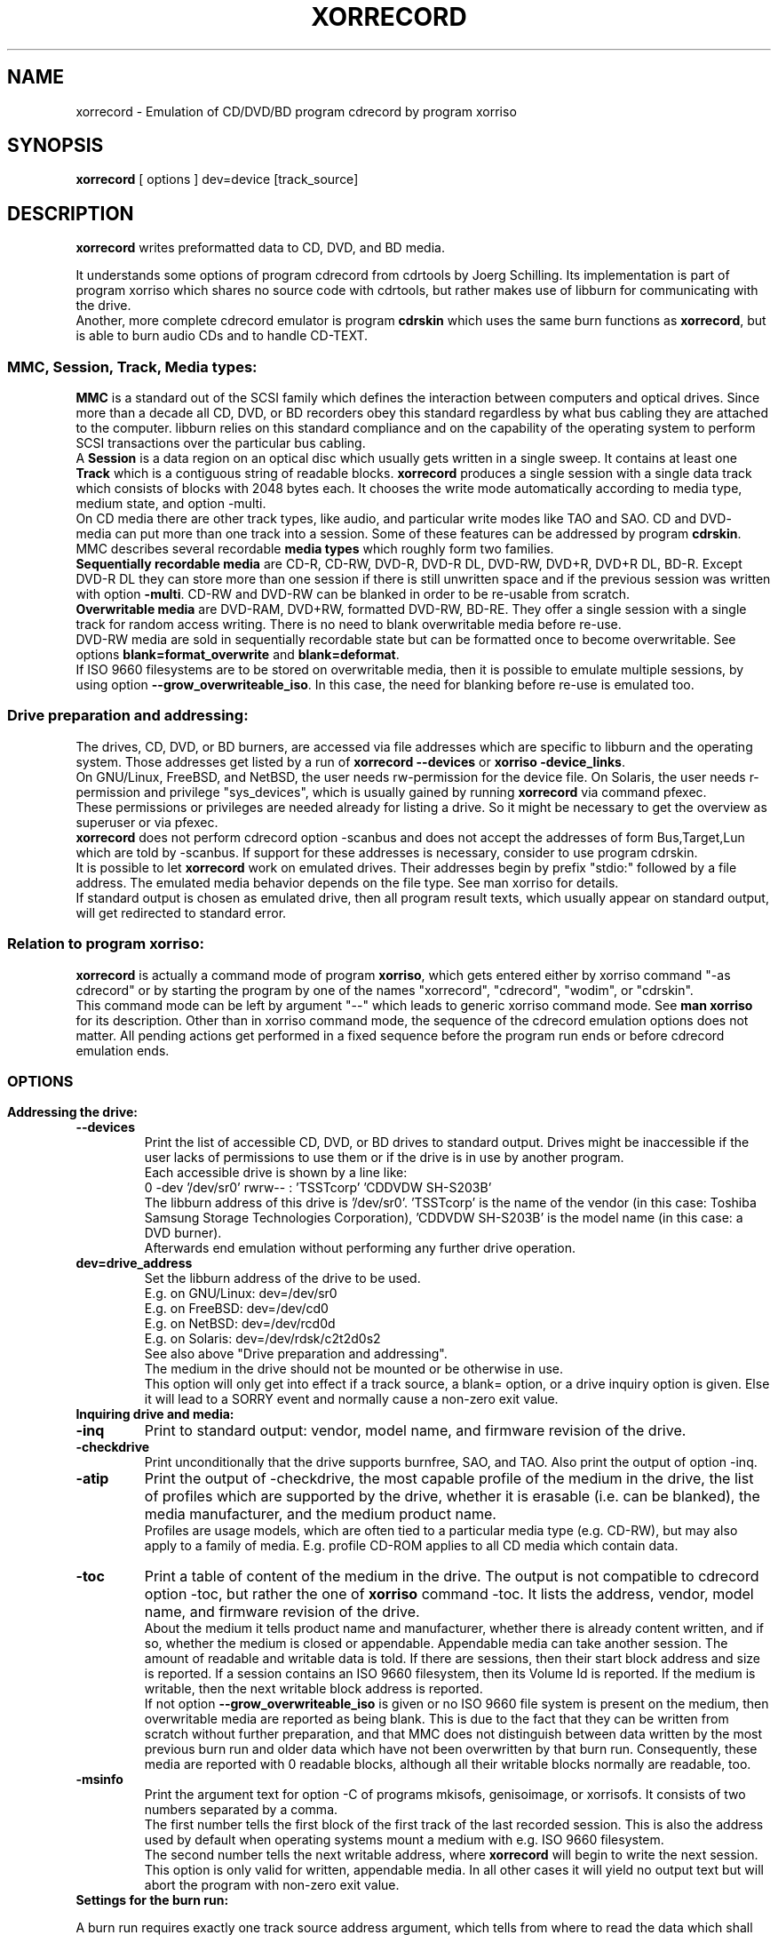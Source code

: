 .\"                                      Hey, EMACS: -*- nroff -*-
.\"
.\" IMPORTANT NOTE:
.\"
.\"        The original of this file is kept in xorriso/xorrecord.texi
.\"        This here was generated by program xorriso/make_xorriso_1
.\"
.\"
.\" First parameter, NAME, should be all caps
.\" Second parameter, SECTION, should be 1-8, maybe w/ subsection
.\" other parameters are allowed: see man(7), man(1)
.TH XORRECORD 1 "Version 1.5.0, Sep 15, 2018"
.\" Please adjust this date whenever revising the manpage.
.\"
.\" Some roff macros, for reference:
.\" .nh        disable hyphenation
.\" .hy        enable hyphenation
.\" .ad l      left justify
.\" .ad b      justify to both left and right margins
.\" .nf        disable filling
.\" .fi        enable filling
.\" .br        insert line break
.\" .sp <n>    insert n+1 empty lines
.\" for manpage-specific macros, see man(7)
.nh
.SH NAME
xorrecord \-  Emulation of CD/DVD/BD program cdrecord by program xorriso
.SH SYNOPSIS
.B xorrecord
[ options ] dev=device [track_source]
.br
.SH DESCRIPTION
.PP
\fBxorrecord\fR
writes preformatted data to CD, DVD, and BD media.
.br
.PP
It understands some options of program cdrecord from cdrtools by
Joerg Schilling.
Its implementation is part of program xorriso which shares no source
code with cdrtools, but rather makes use of libburn for communicating
with the drive.
.br
Another, more complete cdrecord emulator is program \fBcdrskin\fR
which uses the same burn functions as \fBxorrecord\fR, but is able
to burn audio CDs and to handle CD\-TEXT.
.SS
\fBMMC, Session, Track, Media types:\fR
.br
\fBMMC\fR
is a standard out of the SCSI family which defines the interaction between
computers and optical drives. Since more than a decade all CD, DVD, or BD
recorders obey this standard regardless by what bus cabling they are
attached to the computer. libburn relies on this standard compliance and
on the capability of the operating system to perform SCSI transactions
over the particular bus cabling.
.br
A \fBSession\fR is a data region on an optical disc which usually
gets written in a single sweep. It contains at least one 
\fBTrack\fR which is a contiguous string of readable blocks. 
\fBxorrecord\fR produces a single session with a single data track
which consists of blocks with 2048 bytes each. It chooses the write mode
automatically according to media type, medium state, and option \-multi.
.br
On CD media there are other track types, like audio, and particular write
modes like TAO and SAO. CD and DVD\- media can put more than one track into
a session. Some of these features can be addressed by program \fBcdrskin\fR.
.br
MMC describes several recordable \fBmedia types\fR which roughly form two
families.
.br
\fBSequentially recordable media\fR
are CD\-R, CD\-RW, DVD\-R, DVD\-R DL, DVD\-RW, DVD+R, DVD+R DL, BD\-R.
Except DVD\-R DL they can store more than one session if there is still
unwritten space and if the previous session was written with option
\fB\-multi\fR. CD\-RW and DVD\-RW can be blanked in order to be re\-usable
from scratch.
.br
\fBOverwritable media\fR are DVD\-RAM, DVD+RW, formatted DVD\-RW, BD\-RE.
They offer a single session with a single track for random access writing.
There is no need to blank overwritable media before re\-use.
.br
DVD\-RW media are sold in sequentially recordable state but can be
formatted once to become overwritable. See options
\fBblank=format_overwrite\fR and \fBblank=deformat\fR.
.br
If ISO 9660 filesystems are to be stored on overwritable media, then it
is possible to emulate multiple sessions, by using option
\fB\-\-grow_overwriteable_iso\fR. In this case, the need for
blanking before re\-use is emulated too.
.SS
.B Drive preparation and addressing:
.PP
The drives, CD, DVD, or BD burners, are accessed via file addresses which
are specific to libburn and the operating system. Those addresses get listed
by a run of \fBxorrecord \-\-devices\fR or \fBxorriso \-device_links\fR.
.br
On GNU/Linux, FreeBSD, and NetBSD, the user needs rw\-permission for the
device file.
On Solaris, the user needs r\-permission and privilege "sys_devices",
which is usually gained by running \fBxorrecord\fR via command pfexec.
.br
These permissions or privileges are needed already for listing a drive.
So it might be necessary to get the overview as superuser or via pfexec.
.br
\fBxorrecord\fR does not perform cdrecord option \-scanbus and does
not accept the addresses of form Bus,Target,Lun which are told by \-scanbus.
If support for these addresses is necessary, consider to use program cdrskin.
.br
It is possible to let \fBxorrecord\fR work on emulated drives.
Their addresses begin by prefix "stdio:" followed by a file address.
The emulated media behavior depends on the file type.
See man xorriso for details.
.br
If standard output is chosen as emulated drive, then all program result
texts, which usually appear on standard output, will get redirected to
standard error.
.SS
\fBRelation to program xorriso:\fR
.br
\fBxorrecord\fR is actually a command mode of program \fBxorriso\fR,
which gets entered either by xorriso command "\-as cdrecord" or by
starting the program by one of the names "xorrecord", "cdrecord",
"wodim", or "cdrskin".
.br
This command mode can be left by argument "\-\-" which leads
to generic xorriso command mode. See \fBman xorriso\fR for its description.
Other than in xorriso command mode, the sequence of the cdrecord emulation
options does not matter.
All pending actions get performed in a fixed sequence before the program
run ends or before cdrecord emulation ends.
.SS
.br
.SH OPTIONS
.br
.PP
.TP
.B Addressing the drive:
.TP
\fB--devices\fR
Print the list of accessible CD, DVD, or BD drives to standard output.
Drives might be inaccessible if the user lacks of permissions to use them
or if the drive is in use by another program.
.br
Each accessible drive is shown by a line like:
.br
  0  \-dev '/dev/sr0' rwrw\-\- :  'TSSTcorp' 'CDDVDW SH\-S203B' 
.br
The libburn address of this drive is '/dev/sr0'. 'TSSTcorp' is the
name of the vendor (in this case: Toshiba Samsung Storage Technologies
Corporation), 'CDDVDW SH\-S203B' is the model name (in this case: a DVD burner). 
.br
Afterwards end emulation without performing any further drive operation.
.TP
\fBdev=drive_address\fR
Set the libburn address of the drive to be used.
.br
E.g. on GNU/Linux: dev=/dev/sr0
.br
E.g. on FreeBSD: dev=/dev/cd0
.br
E.g. on NetBSD: dev=/dev/rcd0d
.br
E.g. on Solaris: dev=/dev/rdsk/c2t2d0s2
.br
See also above "Drive preparation and addressing".
.br
The medium in the drive should not be mounted or be otherwise in use.
.br
This option will only get into effect if a track source, a blank= option,
or a drive inquiry option is given. Else it will lead to a SORRY event
and normally cause a non\-zero exit value.
.TP
.B Inquiring drive and media:
.TP
\fB\-inq\fR
Print to standard output: vendor, model name, and firmware revision
of the drive.
.TP
\fB\-checkdrive\fR
Print unconditionally that the drive supports burnfree, SAO, and TAO.
Also print the output of option \-inq.
.TP
\fB\-atip\fR
Print the output of \-checkdrive, the most capable profile of the medium
in the drive, the list of profiles which are supported by the drive,
whether it is erasable (i.e. can be blanked), the media manufacturer, and
the medium product name.
.br
Profiles are usage models, which are often tied to a particular media type
(e.g. CD\-RW), but may also apply to a family of media. E.g. profile CD\-ROM
applies to all CD media which contain data.
.TP
\fB\-toc\fR
Print a table of content of the medium in the drive. The output is not
compatible to
cdrecord option \-toc, but rather the one of \fBxorriso\fR command \-toc.
It lists the address, vendor, model name, and firmware revision of the drive.
.br
About the medium it tells product name and manufacturer, whether there
is already content written, and if so, whether the medium is closed or
appendable. Appendable media can take another session.
The amount of readable and writable data is told.
If there are sessions, then their start block address and size is reported.
If a session contains an ISO 9660 filesystem, then its Volume Id is reported.
If the medium is writable, then the next writable block address is reported.
.br
If not option \fB\-\-grow_overwriteable_iso\fR is given or no ISO 9660
file system is present on the medium, then overwritable media are reported
as being blank. This is due to the fact that they can be written from
scratch without further preparation, and that MMC does not distinguish
between data written by the most previous burn run and older data
which have not been overwritten by that burn run.
Consequently, these media are reported with 0 readable blocks, although
all their writable blocks normally are readable, too.
.TP
\fB\-msinfo\fR
Print the argument text for option \-C of programs mkisofs, genisoimage,
or xorrisofs. It consists of two numbers separated by a comma.
.br
The first number tells the first block of the first track of the last recorded
session. This is also the address used by default when operating systems
mount a medium with e.g. ISO 9660 filesystem.
.br
The second number tells the next writable address, where \fBxorrecord\fR
will begin to write the next session.
.br
This option is only valid for written, appendable media. In all other
cases it will yield no output text but will abort the program
with non\-zero exit value.
.TP
.B Settings for the burn run:
.PP
A burn run requires exactly one track source address argument, which
tells from where to read the data which shall be put into the upcomming
session. The medium state must be either blank or appendable.
.br
Track source may be "\-" for standard input or the address of a readable
file of any type except directories. Nearly all media types accept a track
source with unpredictable byte count, like standard input or named pipes.
Nevertheless, DVD\-R DL and DVD\-RW blanked by mode deformat_quickest
demand exact in\-advance reservation of the track size, so that they either
need to be read from a source of
predictable length, or need to be accompanied by option \fBtsize=\fR or
by option \fB\-isosize\fR.
.br
Several options expect a size value as argument. A number with a trailing
letter "b" or without a trailing letter is a plain byte count. Other trailing
letters cause multiplication of the given number by a scaling factor:
.br
"k" or "K" = 1024 , "m" or "M" = 1024k , "g" or "G" = 1024m , "s" or "S" = 2048
.br
E.g. tsize=234567s means a size of 234567 * 2048 = 480393216 bytes.
.TP
\fBblank=mode\fR
Blank a CD\-RW or DVD\-RW to make it re\-usable from scratch.
Format a DVD\-RW, DVD+RW, DVD\-RAM, BD\-R, or BD\-RE if not yet formatted.
.br
This operation normally makes any recorded data on the medium unreadable.
It is combinable with burning in the same run of \fBxorrecord\fR,
or it may be performed without a track source, leaving the medium empty.
.br
The mode given with blank= selects the particular behavior:
.RS
.TP
.br
as_needed
.br
Try to make the media ready for writing from scratch. If it needs formatting,
then format it. If it is not blank, then try to apply blank=fast.
It is a reason to abort if the medium cannot assume thoroughly writeable
state, e.g. if it is a non\-blank write\-once.
.br
This leaves unformatted DVD\-RW in unformatted blank state. To format DVD\-RW use
blank=format_overwrite. Blank unformatted BD\-R stay unformatted.
.br
(Note: blank=as_needed is not an original cdrecord option.)
.TP
.br
all
.br
Blank an entire CD\-RW or an unformatted DVD\-RW.
.TP
.br
fast
.br
Minimally blank an entire CD\-RW or blank an unformatted DVD\-RW.
.TP
.br
deformat
.br
Like blank=all but with the additional ability to blank overwriteable DVD\-RW.
This will destroy their formatting and make them sequentially recordable.
.br
(Note: blank=deformat is not an original cdrecord options)
.TP
.br
deformat_quickest
.br
Like blank=deformat but blanking DVD\-RW only minimally.
This is faster than full blanking but yields media incapable of
writing tracks of unpredicatable size.
Multi\-session will not be possible either.
.br
(Note: blank=deformat_quickest is not an original cdrecord option.)
.TP
.br
format_overwrite
.br
Format a DVD\-RW to "Restricted Overwrite". The user should bring some patience.
.br
Format unformatted DVD+RW, BD\-RE or blank BD\-R to their default size.
It is not mandatory to do this with DVD+RW and BD\-RE media, because they
will get formatted automatically on the first write attempt.
.br
BD\-R media may be written in unformatted state. This keeps disabled the
replacement of bad blocks and enables full nominal write speed. Once BD\-R
media are written, they cannot be formatted any more.
.br
For re\-formatting already formatted media or for formatting with
non\-default size, use program \fBxorriso\fR with command \fB\-format\fR.
.br
(Note: blank=format_overwrite is not an original cdrecord options)
.TP
.br
help
.br
Print a short overview of blank modes to standard error output.
.br
Afterwards end emulation without performing any drive operation.
.RE
.TP
\fB\-multi\fR
This option keeps CD, unformatted DVD\-R[W], DVD+R, or BD\-R appendable
after the current session has been written.
Without it the disc gets closed and may not be written any more  \- unless it
is a \-RW and gets blanked, which causes loss of its content.
.br
This option cannot be applied to DVD\-R DL or to DVD\-RW which were blanked
by mode "deformat_quickest". Option \-\-multi_if_possible
may automatically recognize and handle this situation.
.br
In order to have all filesystem content accessible, the eventual ISO\-9660
filesystem of a follow\-up
session needs to be prepared in a special way by the filesystem formatter
program. mkisofs, genisoimage, and xorrisofs expect particular info about
the situation which can be retrieved by \fBxorrecord\fR option \-msinfo.
.br
With overwriteable DVD or BD media, \-multi cannot mark the end of the session.
So when adding a new session, this end has to be determined from the payload.
Currently only ISO\-9660 filesystems can be used that way. See option
\fB\-\-grow_overwriteable_iso\fR.
.TP
\fB\-dummy\fR
Try to perform the drive operations without actually affecting the inserted
media. There is no warranty that this will work with a particular combination
of drive and media. Blanking is prevented reliably, though.
To avoid inadverted real burning, \-dummy refuses burn runs on anything but
CD\-R[W], DVD\-R[W], or emulated stdio\-drives.
.TP
\fB\-waiti\fR
Wait until input data is available at stdin or EOF occurs at stdin.
Only then begin to access any drives.
.br
One should use this if xorrisofs is working at the end of a pipe where the
feeder process reads from the drive before it starts writing its output into
xorrisofs. Example:
.br
xorrisofs ... \-C 0,12800 \-M /dev/sr0 ... | \\
.br
xorrecord dev=/dev/sr0 ... \-waiti \-
.br
This option works even if standard input is not the track source. If no process
is piping in, then the Enter key of your terminal will act as trigger for
\fBxorrecord\fR. Note that this input line will not be consumed by
cdrskin if standard input is not the track source. It will end up as shell
command, usually.
.TP
\fBtsize=size\fR
Announce the exact size of the track source. This is necessary with
DVD\-R DL media and with quickest blanked DVD\-RW, if the size cannot be
determined in advance from the track source. E.g. if it is standard input
or a named pipe.
.br
If the track source does not deliver the predicted amount of bytes, the
remainder of the track is padded with zeros. This is not considered an error.
If on the other hand the track source delivers more than the announced bytes
then the track on media gets truncated to the predicted size and xorrecord
exits with non\-zero value.
.TP
\fB\-isosize\fR
Try to obtain the track size from the content of the track source.
This works only if the track source bears an ISO 9660 filesystem.
Any other track source content will cause the burn run to abort.
.br
If the track source is not a regular file or block device, then this option
will work only if the program's fifo size is at least 64k. See option fs=.
.TP
\fBpadsize=size\fR
Add the given amount of trailing zeros to the upcomming track.
This feature can be disabled by size 0. Default is 300 kB in order to
work around a problem with GNU/Linux which often fails to read the last few
blocks of a CD track which was written in write mode TAO. TAO is used
by \fBxorrecord\fR if the track size cannot be predicted or if the CD
medium is not blank but appendable.
.TP
\fB\-nopad\fR
The same as padsize=0.
.TP
\fB\-pad\fR
The same as padsize=15s. This was once sufficient with older GNU/Linux
kernels. Meanwhile one should at least use padsize=128k, if not padsize=300k.
.TP
\fB\-data\fR
Explicitly announce that the track source shall be recorded as data track,
and not as audio track. This option has no effect with \fBxorrecord\fR,
because there is no support for other track formats anyway.
.TP
\fB\-tao\fR
Explicitly demand that write type TAO shall be used for CD, or Incremental
for DVD\-R. Normally the program will choose the write type according to the
given medium state, option \-multi, and track source. Demanding it explicitly
prevents the start of a write run, if it is not appropriate to the situation.
.TP
\fB\-sao\fR
Explicitly demand that write type SAO shall be used for CD, or DAO for DVD\-R.
This might prevent the write run, if it is not appropriate to the situation.
.TP
\fB\-dao\fR
Alias of \-sao.
.TP
\fBfs=size\fR
Set the size of the program fifo buffer to the given value
rather than the default of 4m.
.br
The fifo buffers a temporary surplus of track source data in order to
provide the drive with a steady stream during times of temporary lack of track
source supply.
.br
Other than cdrecord, xorrecord enables drive buffer underrun protection by
default and does not wait with writing until the fifo is full for a first
time.
On very old CD drives and slow computers, this might cause aborted burn runs.
In this case, consider to use program \fBcdrskin\fR for CD burning.
DVD and BD drives tolerate buffer underrun without problems.
.br
The larger the fifo, the longer periods of poor source supply can be
compensated. But a large fifo can deprive the operating system of read cache
for better filesystem performance. 
.TP
\fBspeed=value\fR
Set the write speed. Default is 0 = maximum speed.
Speed can be given in media type dependent x\-speed numbers or as a
desired throughput per second in MMC compliant kB (= 1000)
or MB (= 1000 kB). Media x\-speed factor can be set explicitly
by appending "c" for CD, "d" for DVD, "b" for BD. "x" is optional.
.br
Example speeds:
.br
 706k = 706kB/s = 4c = 4xCD
.br
 5540k = 5540kB/s = 4d = 4xDVD
.br
If there is no hint about the speed unit attached, then the
medium in the drive will decide.
Default unit is CD, 1x = 176,400 raw bytes/second.
With DVD, 1x = 1,385,000 bytes/second.
With BD, 1x = 4,495,625 bytes/second.
.br
MMC drives usually activate their own idea of speed and take
the speed value given by the burn program only as a hint
for their own decision.
.TP
\fBminbuf=percentage\fR
Equivalent to:
.br
 modesty_on_drive=<percentage>
.TP
\fB\-immed\fR
Equivalent to:
.br
 modesty_on_drive=75
.br
In cdrecord, this also controls use of the Immed bit.
But xorriso uses Immed where possible and appropriate, unless it is disabled
by option use_immed_bit=off .
.TP
\fB\-eject\fR
Eject the drive tray after alll other work is done.
.TP
.B Program version and verbosity:
.TP
\fB\-version\fR
Print to standard output a line beginning by
.br
"Cdrecord 2.01\-Emulation Copyright"
.br
and further lines which report the version of xorriso and its
supporting libraries. They also state the license under which the program
is provided, and disclaim any warranty, to the extent permitted by law.
.br
Afterwards end emulation without performing any drive operation.
.TP
\fB\-v\fR
Increase program verbosity by one level. There are four verbosity levels
from nearly silent to debugging verbosity. The both highest levels can
be enabled by repeated \-v or by \-vv or by \-vvv.
.TP
\fB\-V\fR
Log SCSI commands and drive replies to standard error.
This might be of interest if \fBxorrecord\fR and a particular drive
or medium do not cooperate as expected, or if you just want to know
how libburn interacts with the drive.
To understand this extremely verbous log, one needs to read SCSI
specs SPC, SBC, and MMC.
.br
Please do not add such a log to a bug report on the first hand,
unless you want to point out a particular deviation
from said specs, or if you get asked for this log by a maintainer of
\fBxorrecord\fR who feels in charge for your bug report.
.TP
\fB\-help\fR
Print a sparse list of program options to standard error
and declare not to be cdrecord.
.br
Afterwards end emulation without performing any drive operation.
.TP
.B Options not compatible to cdrecord:
.TP
\fB--no_rc\fR
Only if used as first command line argument this option
prevents reading and interpretation of startup files. See section FILES below.
.TP
\fBdrive_scsi_dev_family=sr|scd|sg|default\fR
GNU/Linux specific:
.br
By default, cdrskin tries to map Linux drive addresses to /dev/sr* before
they get opened for operating the drive. This coordinates well with
other use cases of optical drives, like mount(8). But since year 2010
all /dev/sr* share a global lock which allows only one drive to process
an SCSI command while all others have to wait for its completion.
This yields awful throughput if more than one drive is writing or reading
simultaneously.
.br
The global lock is not applied to device files /dev/sg* and also not with
the system calls read(2), write(2). But ioctl(SG_IO) is affected, which is
needed to perform the SCSI commands for optical burning.
.br
So for simultaneous burn runs on modern GNU/Linux it is advisable to use
drive_scsi_dev_family="sg". The drive addresses may then well be given as
/dev/sr* but will nevertheless get used as /dev/sg*.
.TP
\fB--grow_overwriteable_iso\fR
Enable emulation of multi\-session writing on overwriteable media which
contain an ISO 9660 filesystem. This emulation is learned from growisofs \-M
but adapted to the usage model of
.br
xorrecord \-msinfo
.br
xorrisofs \-C \-M | xorrecord \-waiti \-multi \-
.br
for sequential media.
.br
\-\-grow_overwriteable_iso does not hamper the use of true multi\-session media.
I.e. it is possible to use the same \fBxorrecord\fR options with both
kinds of media
and to achieve similar results if ISO 9660 filesystem images are to be written.
This option implies option \-isosize and therefore demands that the track
source is a ISO 9660 filesystem image.
.br
With overwriteable media and no option blank=fast|all present it expands an
eventual ISO 9660 filesystem on media. It is assumed that this image's inner
size description points to the end of the valuable data.
Overwriteable media with a recognizable ISO 9660 size will be regarded as
appendable rather than as blank. I.e. options \-msinfo and \-toc will work.
\-toc will always show a single session with its size increasing with
every added ISO 9660 image.
.TP
\fB--multi_if_possible\fR
Apply option \-multi if the medium is suitable. Not suitable are DVD\-R DL
and DVD\-RW, which were blanked with mode "deformat_quickest".
.br
Not all drives correctly recognize such fast\-blanked DVD\-RW which need "on".
If there is well founded suspicion that a burn run failed due to
\-multi, then this causes a re\-try without \-multi.
.TP
\fBstream_recording="on"|"off"|number\fR
Mode "on" requests that compliance to the desired speed setting is
preferred over management of write errors. With DVD\-RAM and BD this can
bring effective write speed near to the nominal write speed of the media.
But it will also disable the automatic use of replacement blocks
if write errors occur. It might as well be disliked or ignored by the drive.
.br
If a number is given, then error management stays enabled for all byte
addresses below that number. Any number below 16s is the same as "off".
.TP
\fBdvd_obs="default"|"32k"|"64k"\fR
Linux specific:
Set the number of bytes to be transmitted with each write operation to DVD
or BD media. Tracks get padded up to the next multiple of this write
size. A number of 64 KB may improve throughput with bus systems which
show latency problems. The default depends on media type, option
stream_recording=, and on compile time options.
.TP
\fBmodesty_on_drive=parameter[:parameters]\fR
Control whether the drive buffer shall be kept from getting completely filled.
Parameter "on" (or "1") keeps the program from trying to write to the burner
drive while its buffer is in danger to be filled over a given limit.
If this filling is exceeded then the program will wait until the filling
reaches a given low percentage value.
.br
This can ease the load on operating system and drive controller and thus help
with achieving better input bandwidth if disk and burner are not on independent
controllers (like hda and hdb). It may also help with simultaneous burns on
different burners with Linux kernels like 3.16, if one has reason not to fix
the problem by drive_scsi_dev_family="sg". On the other hand it increases
the risk of buffer underflow and thus reduced write speed.
.br
Some burners are not suitable because they
report buffer fill with granularity too coarse in size or time,
or expect their buffer to be filled to the top before they go to full speed.
.br
Parameters "off" or "0" disable this feature.
.br
The threshold for beginning to wait is given by parameter "max_percent=".
Parameter "min_percent=" defines the threshold for resuming transmission.
Percentages are permissible in the range of 25 to 100. Numbers in this
range without a prepended name are interpreted as "on:min_percent=".
.br
E.g.: modesty_on_drive=75
.br
The optimal values depend on the buffer behavior of the drive.
.br
Parameter "timeout_sec=" defines after which time of unsuccessful waiting
the modesty shall be disabled because it does not work.
.br
Parameter "min_usec=" defines the initial sleeping period in microseconds.
If the drive buffer appears to be too full for sending more data, the
program will wait the given time and inquire the buffer fill state again.
If repeated inquiry shows not enough free space, the sleep time will
slowly be increased to what parameter "max_usec=" defines.
.br
Parameters, which are not mentioned with a modesty_on_drive= option,
stay unchanged.
Default is:
.br
  modesty_on_drive=off:min_percent=90:max_percent=95:
  timeout_sec=120:min_usec=5000:max_usec=25000
.TP
\fBuse_immed_bit="on"|"off"|"default"\fR
Control whether several long lasting SCSI commands shall be executed with the
Immed bit, which makes the commands end early while the drive operation is
still going on. xorriso then inquires progress indication until the drive
reports to be ready again. If this feature is turned off, then blanking and
formatting will show no progress indication.
.br
It may depend on the operating system whether \-use_immed_bit is set to "off"
by default.
.TP
\fBwrite_start_address=value\fR
Set the block address on overwritable media where to start writing the track.
With DVD+RW, DVD\-RAM or BD\-RE, byte_offset must be aligned to 2 kiB blocks,
but better is 32 kiB on DVD and 64 kiB on BD.
With formatted DVD\-RW 32 kiB alignment is mandatory.
.br
Other media are not suitable for this option.
.TP
\fBstdio_sync="on"|"off"|number\fR
Set the number of bytes after which to force output to emulated stdio: drives.
This forcing keeps the memory from being clogged with lots of
pending data for slow devices. Default "on" is the same as "16m".
Forced output can be disabled by "off".
.SH EXAMPLES
.SS
.B Overview of examples:
Get an overview of drives and their addresses
.br
Get info about a particular drive or loaded media
.br
Prepare CD-RW or DVD-RW for re-use, BD-R for bad block handling
.br
Format DVD-RW to avoid need for blanking before re-use
.br
De-format DVD-RW to make it capable of multi-session again
.br
Write a single ISO 9660 filesystem image
.br
Write multiple ISO 9660 sessions
.br
Write ISO 9660 session on-the-fly
.br
Write compressed afio archive on-the-fly
.br
.SS
.B Get an overview of drives and their addresses:
  $ xorrecord \-\-devices
.SS
.B Get info about a particular drive and loaded media:
  $ xorrecord dev=/dev/sr0 \-atip \-toc \-\-grow_overwriteable_iso
.SS
.B Prepare CD-RW or DVD-RW for re-use:
  $ xorrecord \-v dev=/dev/sr0 blank=as_needed \-eject
.SS
.B Format DVD-RW to avoid need for blanking before re-use:
  $ xorrecord \-v dev=/dev/sr0 blank=format_overwrite \-eject
.br
This command may also be used to format BD\-R media before first use,
in order to enable handling of write errors. Several hundred MB of spare
blocks will be reserved and write runs on such media will perform
with less than half nominal speed.
.SS
.B De-format DVD-RW to make it capable of multi-session again:
  $ xorrecord \-v dev=/dev/sr0 blank=deformat
.SS
.B Write a single ISO 9660 filesystem image:
  $ xorrecord \-v dev=/dev/sr0 speed=12 fs=8m \\
              blank=as_needed \-eject padsize=300k my_image.iso
.SS
.B Write multiple ISO 9660 sessions:
This is possible with all media except minimally blanked DVD\-RW and DVD\-R DL,
which cannot do multi\-session.
.br
The first session is written like in the previous example, except that
option \-multi is used. It will contain the files of hard disk
directory ./tree1 under the ISO 9660 directory /dir1:
.br
  $ xorrisofs \-o image_1.iso \-J \-graft\-points /dir1=./tree1
.br
  $ xorrecord \-v dev=/dev/sr0 speed=12 fs=8m \\
.br
              \-multi \-\-grow_overwriteable_iso \\
.br
              blank=as_needed \-eject padsize=300k image_1.iso
.br
For the second session xorrisofs needs to know the \-msinfo numbers
of the medium. Further it will read data from the medium by using the
system's read\-only CD\-ROM driver.
.br
It is advised to load the tray manually
or via dd by the CD\-ROM driver, rather than letting xorrecord do this
by its own SCSI driver. Many system CD\-ROM drivers do not take notice
of xorrecord's activities.
.br
  $ dd if=/dev/sr0 count=1 >/dev/null 2>&1
.br
Now get the \-msinfo numbers:
.br
  $ m=$(xorrecord dev=/dev/sr0 \-msinfo)
.br
and use them with xorrisofs to add ./tree2 to the image as /dir2:
.br
  $ xorrisofs \-M /dev/sr0 \-C $m \-o image_2.iso \\
.br
              \-J \-graft\-points /dir2=./tree2
.br
Now burn the new session onto the same medium. This time without blanking:
.br
  $ xorrecord \-v dev=/dev/sr0 speed=12 fs=8m \\
.br
              \-multi \-\-grow_overwriteable_iso \\
.br
              \-eject padsize=300k image_2.iso
.br
Operating systems which mount this medium will read the superblock
of the second session and show both directories /dir1 and /dir2.
.SS
.B Write ISO 9660 session on-the-fly:
It is possible to combine the run of \fBxorrisofs\fR and \fBxorrecord\fR
in a pipeline without storing the ISO 9660 image as file on hard disk:
.br
  $ xorrisofs \-M /dev/sr0 \-C $m  \\
.br
              \-J \-graft\-points /dir2=./tree2 \\
.br
    | xorrecord \-v dev=/dev/sr0 speed=12 fs=8m \\
.br
                \-waiti \-multi \-\-grow_overwriteable_iso \\
.br
                \-eject padsize=300k \-
.br
This is also the main use case of program \fBxorriso\fR itself,
where this run would look like:
.br
  $ xorriso \-dev /dev/sr0 \-joliet on \-speed 12 \-fs 8m \\
.br
            \-map ./tree2 /dir2 \-commit_eject all
.SS
.B Write compressed afio archive on-the-fly:
This is possible with all media except minimally blanked DVD\-RW and DVD\-R DL.
Since the compressed output stream is of very variable speed, a larger fifo
is advised. Nevertheless, this example is not suitable for very old CD drives
which have no underrun protection and thus would abort the burn run on
temporary data shortage.
.br
  $ find . | afio \-oZ \- | \\
.br
    xorrecord \-v dev=/dev/sr0 speed=12 fs=64m \\
.br
              \-multi padsize=300k \-
.br
afio archives do not contain references to absolute data block addresses. So
they need no special precautions for multi\-session. One may get the session
start addresses by option \-toc, and then use dd option skip= to begin reading
at one of those addresses. E.g. for listing its content:
.br
  $ dd if=/dev/sr0 bs=2048 skip=64046 | afio \-tvZ \-
.br
afio will know when the end of the archive is reached.
.SH FILES
.SS 
.B Startup files:
.br
If not \-\-no_rc is given as the first argument then \fBxorrecord\fR
attempts on startup to read and execute lines from the following files:
.br
   /etc/default/xorriso
.br
   /etc/opt/xorriso/rc
.br
   /etc/xorriso/xorriso.conf
.br
   $HOME/.xorrisorc
.br
The files are read in the sequence given here, but none of them is required
to exist. The lines are not interpreted as \fBxorrecord\fR options but
as generic \fBxorriso\fR commands. See man xorriso.
.SH SEE ALSO
.TP
For generic xorriso command mode
.BR xorriso(1)
.TP
Formatting track sources for xorrecord:
.BR xorrisofs(1),
.BR mkisofs(8),
.BR genisoimage(8),
.BR afio(1),
.BR star(1)
.TP
Other programs which burn sessions to optical media
.BR growisofs(1),
.BR cdrecord(1),
.BR wodim(1),
.BR cdrskin(1)
.SH BUGS
To report bugs, request help, or suggest enhancements for \fBxorriso\fR, 
please send electronic mail to the public list <bug\-xorriso@gnu.org>.
If more privacy is desired, mail to <scdbackup@gmx.net>.
.br
Please describe what you expect \fBxorriso\fR to do,
the program arguments or dialog commands by which you tried to achieve it,
the messages of \fBxorriso\fR, and the undesirable outcome of your
program run.
.br
Expect to get asked more questions before solutions can be proposed.
.SH AUTHOR
Thomas Schmitt <scdbackup@gmx.net>
.br
for libburnia\-project.org
.SH COPYRIGHT
Copyright (c) 2011 \- 2018 Thomas Schmitt
.br
Permission is granted to distribute this text freely. It shall only be
modified in sync with the technical properties of xorriso. If you make use
of the license to derive modified versions of xorriso then you are entitled
to modify this text under that same license.
.SH CREDITS
\fBxorriso\fR is in part based on work by Vreixo Formoso who provides
libisofs together with Mario Danic who also leads the libburnia team.
Thanks to Andy Polyakov who invented emulated growing,
to Derek Foreman and Ben Jansens who once founded libburn.
.br
Compliments towards Joerg Schilling whose cdrtools served me for ten years.
